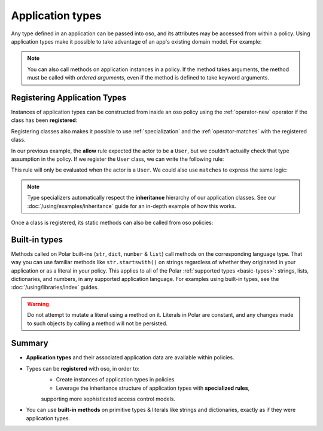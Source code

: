 
.. JAVA EXAMPLES

=================
Application types
=================

Any type defined in an application can be passed into oso, and its
attributes may be accessed from within a policy. Using application types
make it possible to take advantage of an app's existing domain model. For example:

.. tabs::
    .. group-tab:: Python

        .. code-block:: polar
            :caption: policy.polar

            allow(actor, action, resource) if actor.is_admin;

        The above rule expects the ``actor`` variable to be a Python instance with the attribute ``is_admin``.
        The Python instance is passed into oso with a call to :py:meth:`~oso.Oso.allow`:

        .. code-block:: python
            :caption: app.py

            class User:
                def __init__(self, name, is_admin):
                    self.name = name
                    self.is_admin = is_admin

            user = User("alice", True)
            assert(oso.allow(user, "foo", "bar))

        The code above provides a ``User`` object as the *actor* for our ``allow`` rule. Since ``User`` has an attribute
        called ``is_admin``, it is evaluated by the policy and found to be true.

    .. group-tab:: Ruby

        .. code-block:: polar
            :caption: policy.polar

            allow(actor, action, resource) if actor.is_admin;

        The above rule expects the ``actor`` variable to be a Ruby instance with the attribute ``is_admin``.
        The Ruby instance is passed into oso with a call to ``allow()``:

        .. code-block:: ruby
            :caption: app.rb

            class User
                attr_reader :name
                attr_reader :is_admin

                def initialize(name, is_admin)
                    @name = name
                    @is_admin = is_admin
                end
            end

            user = User.new("alice", true)
            raise "should be allowed" unless OSO.allow(user, "foo", "bar")

        The code above provides a ``User`` object as the *actor* for our ``allow`` rule. Since ``User`` has an attribute
        called ``is_admin``, it is evaluated by the policy and found to be true.

    .. group-tab:: Java

        .. code-block:: polar
            :caption: policy.polar

            allow(actor, action, resource) if actor.isAdmin;

        The above rule expects the ``actor`` variable to be a Java instance with the field ``isAdmin``.
        The Java instance is passed into oso with a call to ``Oso.allow``:

        .. code-block:: java
            :caption: User.java

            public class User {
                public boolean isAdmin;
                public String name;

                public User(String name, boolean isAdmin) {
                    this.isAdmin = isAdmin;
                    this.name = name;
                }

                public static void main(String[] args) {
                    User user = new User("alice", true);
                    assert oso.allow(user, "foo", "bar");
                }
            }

        The code above provides a ``User`` object as the *actor* for our ``allow`` rule. Since ``User`` has a field
        called ``isAdmin``, it is evaluated by the Polar rule and found to be true.

.. note::
    You can also call methods on application instances in a policy. If the method takes arguments, the method must be called
    with `ordered arguments`, even if the method is defined to take keyword arguments.



Registering Application Types
==============================

Instances of application types can be constructed from inside an oso policy using the :ref:`operator-new` operator if the class has been **registered**:

.. tabs::
    .. group-tab:: Python
        We can register a Python class using :py:meth:`oso.Oso.register_class` or the :py:func:`~oso.polar_class` decorator:

        .. code-block:: python
            :caption: app.py

            oso.register_class(User)

        Once the class is registered, we can make a ``User`` object in Polar. This can be helpful for writing inline queries:

        .. code-block:: polar
            :caption: policy.polar

            ?= allow(new User{name: "alice", is_admin: true}, "foo", "bar");

    .. group-tab:: Ruby
        Ruby classes are registered using ``register_class()``(see :doc:`/ruby/index`):

        .. code-block:: ruby
            :caption: app.rb

            OSO.register_class(User)

        Once the class is registered, we can make a ``User`` object in Polar. This can be helpful for writing inline queries:

        .. code-block:: polar
            :caption: policy.polar

            ?= allow(new User{name: "alice", is_admin: true}, "foo", "bar");

    .. group-tab:: Java
        To register a Java class, you must provide a lambda function to ``registerClass()`` that takes a map of arguments:

        .. code-block:: java
            :caption: User.java

            public static void main(String[] args) {
                oso.registerClass(User.class, (args) -> new User((String) args.get("name"), (boolean) args.get("isAdmin")), "User");
            }

        Once the class is registered, we can make a ``User`` object in Polar. This can be helpful for writing inline queries:

        .. code-block:: polar
            :caption: policy.polar

            ?= allow(new User{name: "alice", isAdmin: true}, "foo", "bar");



Registering classes also makes it possible to use :ref:`specialization` and the :ref:`operator-matches` with the registered class.

In our previous example, the **allow** rule expected the actor to be a ``User``, but we couldn't actually check
that type assumption in the policy. If we register the ``User`` class, we can write the following rule:

.. code-block:: polar
    :caption: policy.polar

    allow(actor: User, action, resource) if actor.name = "alice";


This rule will only be evaluated when the actor is a ``User``.
We could also use ``matches`` to express the same logic:

.. code-block:: polar
    :caption: policy.polar

    allow(actor, action, resource) if matches User{name: "alice"};

.. tabs::
    .. group-tab:: Python

        We can then evaluate the rule:

        .. code-block:: python
            :caption: app.py

            oso.register_class(User)

            user = User("alice", True)
            assert(oso.allow(user, "foo", "bar))
            assert(not oso.allow("notauser", "foo", "bar"))

    .. group-tab:: Ruby

        We can then evaluate the rule:

        .. code-block:: ruby
            :caption: app.rb

            OSO.register_class(User)
            user = User.new("alice", true)
            raise "should be allowed" unless OSO.allow(user, "foo", "bar")
            raise "should not be allowed" unless not OSO.allow(user, "foo", "bar")

    .. group-tab:: Java

        We can then evaluate the rule:

        .. code-block:: java
            :caption: User.java

            public static void main(String[] args) {
                oso.registerClass(User.class, (args) -> new User((String) args.get("name"), (boolean) args.get("isAdmin")), "User");

                User user = new User("alice", true);
                assert oso.allow(user, "foo", "bar");
                assert !oso.allow("notauser", "foo", "bar");
            }


.. note::
    Type specializers automatically respect the
    **inheritance** hierarchy of our application classes. See our :doc:`/using/examples/inheritance` guide for an
    in-depth example of how this works.

Once a class is registered, its static methods can also be called from oso policies:

.. tabs::
    .. group-tab:: Python

        .. code-block:: polar
            :caption: policy.polar

            allow(actor: User, action, resource) if actor.name in User.superusers();

        .. code-block:: python
            :caption: app.py

            class User:
                ...
                @classmethod
                def superusers(cls):
                    """ Class method to return list of superusers. """
                    return ["alice", "bhavik", "clarice"]

            oso.register_class(User)

            user = User("alice", True)
            assert(oso.allow(user, "foo", "bar))

    .. group-tab:: Ruby

        .. code-block:: polar
            :caption: policy.polar

            allow(actor: User, action, resource) if actor.name in User.superusers();

        .. code-block:: ruby
            :caption: app.rub

            class User
                # ...
                def self.superusers
                    ["alice", "bhavik", "clarice"]
                end
            end

            OSO.register_class(User)

        user = User.new("alice", true)
        raise "should be allowed" unless OSO.allow(user, "foo", "bar")

    .. group-tab:: Java

        .. code-block:: polar
            :caption: policy.polar

            allow(actor: User, action, resource) if actor.name in User.superusers();

        .. code-block:: java
            :caption: User.java

            public static List<String> superusers() {
                return List.of("alice", "bhavik", "clarice");
            }

            public static void main(String[] args) {
                oso.registerClass(User.class, (args) -> new User((String) args.get("name"), (boolean) args.get("isAdmin")), "User");

                User user = new User("alice", true);
                assert oso.allow(user, "foo", "bar");
            }

Built-in types
==============

Methods called on Polar built-ins (``str``, ``dict``, ``number`` & ``list``)
call methods on the corresponding language type. That way you can use
familiar methods like ``str.startswith()`` on strings regardless of whether
they originated in your application or as a literal in your policy.
This applies to all of the Polar :ref:`supported types <basic-types>`:
strings, lists, dictionaries, and numbers, in any supported application
language. For examples using built-in types, see the :doc:`/using/libraries/index` guides.

.. warning:: Do not attempt to mutate a literal using a method on it.
  Literals in Polar are constant, and any changes made to such objects
  by calling a method will not be persisted.


Summary
=======

- **Application types** and their associated application data are available within policies.
- Types can be **registered** with oso, in order to:
    - Create instances of application types in policies
    - Leverage the inheritance structure of application types with **specialized rules**,
    supporting more sophisticated access control models.
- You can use **built-in methods** on primitive types & literals like strings and
  dictionaries, exactly as if they were application types.